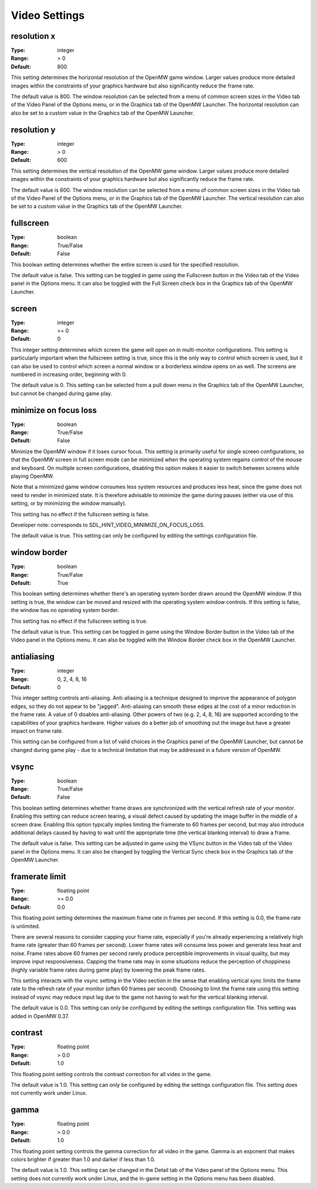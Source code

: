 Video Settings
##############

resolution x
------------

:Type:		integer
:Range:		> 0
:Default:	800

This setting determines the horizontal resolution of the OpenMW game window. Larger values produce more detailed images within the constraints of your graphics hardware but also significantly reduce the frame rate.

The default value is 800. The window resolution can be selected from a menu of common screen sizes in the Video tab of the Video Panel of the Options menu, or in the Graphics tab of the OpenMW Launcher. The horizontal resolution can also be set to a custom value in the Graphics tab of the OpenMW Launcher.

resolution y
------------

:Type:		integer
:Range:		> 0
:Default:	600

This setting determines the vertical resolution of the OpenMW game window. Larger values produce more detailed images within the constraints of your graphics hardware but also significantly reduce the frame rate.

The default value is 600. The window resolution can be selected from a menu of common screen sizes in the Video tab of the Video Panel of the Options menu, or in the Graphics tab of the OpenMW Launcher. The vertical resolution can also be set to a custom value in the Graphics tab of the OpenMW Launcher.

fullscreen
----------

:Type:		boolean
:Range:		True/False
:Default:	False

This boolean setting determines whether the entire screen is used for the specified resolution.

The default value is false. This setting can be toggled in game using the Fullscreen button in the Video tab of the Video panel in the Options menu. It can also be toggled with the Full Screen check box in the Graphics tab of the OpenMW Launcher.

screen
------

:Type:		integer
:Range:		>= 0
:Default:	0

This integer setting determines which screen the game will open on in multi-monitor configurations. This setting is particularly important when the fullscreen setting is true, since this is the only way to control which screen is used, but it can also be used to control which screen a normal window or a borderless window opens on as well. The screens are numbered in increasing order, beginning with 0.

The default value is 0. This setting can be selected from a pull down menu in the Graphics tab of the OpenMW Launcher, but cannot be changed during game play.

minimize on focus loss
----------------------

:Type:		boolean
:Range:		True/False
:Default:	False

Minimize the OpenMW window if it loses cursor focus. This setting is primarily useful for single screen configurations, so that the OpenMW screen in full screen mode can be minimized when the operating system regains control of the mouse and keyboard. On multiple screen configurations, disabling this option makes it easier to switch between screens while playing OpenMW.

Note that a minimized game window consumes less system resources and produces less heat, since the game does not need to render in minimized state. It is therefore advisable to minimize the game during pauses (either via use of this setting, or by minimizing the window manually).

This setting has no effect if the fullscreen setting is false.

Developer note: corresponds to SDL_HINT_VIDEO_MINIMIZE_ON_FOCUS_LOSS.

The default value is true. This setting can only be configured by editing the settings configuration file.

window border
-------------

:Type:		boolean
:Range:		True/False
:Default:	True

This boolean setting determines whether there's an operating system border drawn around the OpenMW window. If this setting is true, the window can be moved and resized with the operating system window controls. If this setting is false, the window has no operating system border.

This setting has no effect if the fullscreen setting is true.

The default value is true. This setting can be toggled in game using the Window Border button in the Video tab of the Video panel in the Options menu. It can also be toggled with the Window Border check box in the OpenMW Launcher.

antialiasing
------------

:Type:		integer
:Range:		0, 2, 4, 8, 16
:Default:	0

This integer setting controls anti-aliasing. Anti-aliasing is a technique designed to improve the appearance of polygon edges, so they do not appear to be "jagged". Anti-aliasing can smooth these edges at the cost of a minor reduction in the frame rate. A value of 0 disables anti-aliasing. Other powers of two (e.g. 2, 4, 8, 16) are supported according to the capabilities of your graphics hardware. Higher values do a better job of smoothing out the image but have a greater impact on frame rate.

This setting can be configured from a list of valid choices in the Graphics panel of the OpenMW Launcher, but cannot be changed during game play - due to a technical limitation that may be addressed in a future version of OpenMW.

vsync
-----

:Type:		boolean
:Range:		True/False
:Default:	False

This boolean setting determines whether frame draws are synchronized with the vertical refresh rate of your monitor. Enabling this setting can reduce screen tearing, a visual defect caused by updating the image buffer in the middle of a screen draw. Enabling this option typically implies limiting the framerate to 60 frames per second, but may also introduce additional delays caused by having to wait until the appropriate time (the vertical blanking interval) to draw a frame.

The default value is false. This setting can be adjusted in game using the VSync button in the Video tab of the Video panel in the Options menu. It can also be changed by toggling the Vertical Sync check box in the Graphics tab of the OpenMW Launcher.

framerate limit
---------------

:Type:		floating point
:Range:		>= 0.0
:Default:	0.0

This floating point setting determines the maximum frame rate in frames per second. If this setting is 0.0, the frame rate is unlimited.

There are several reasons to consider capping your frame rate, especially if you're already experiencing a relatively high frame rate (greater than 60 frames per second). Lower frame rates will consume less power and generate less heat and noise. Frame rates above 60 frames per second rarely produce perceptible improvements in visual quality, but may improve input responsiveness. Capping the frame rate may in some situations reduce the perception of choppiness (highly variable frame rates during game play) by lowering the peak frame rates.

This setting interacts with the vsync setting in the Video section in the sense that enabling vertical sync limits the frame rate to the refresh rate of your monitor (often 60 frames per second). Choosing to limit the frame rate using this setting instead of vsync may reduce input lag due to the game not having to wait for the vertical blanking interval.

The default value is 0.0. This setting can only be configured by editing the settings configuration file. This setting was added in OpenMW 0.37.

contrast
--------

:Type:		floating point
:Range:		> 0.0
:Default:	1.0

This floating point setting controls the contrast correction for all video in the game.

The default value is 1.0. This setting can only be configured by editing the settings configuration file. This setting does not currently work under Linux.

gamma
-----

:Type:		floating point
:Range:		> 0.0
:Default:	1.0

This floating point setting controls the gamma correction for all video in the game. Gamma is an exponent that makes colors brighter if greater than 1.0 and darker if less than 1.0.

The default value is 1.0. This setting can be changed in the Detail tab of the Video panel of the Options menu. This setting does not currently work under Linux, and the in-game setting in the Options menu has been disabled.